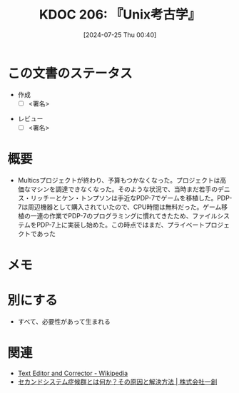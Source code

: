 :properties:
:ID: 20240725T004051
:end:
#+title:      KDOC 206: 『Unix考古学』
#+date:       [2024-07-25 Thu 00:40]
#+filetags:   :draft:book:
#+identifier: 20240725T004051

# (denote-rename-file-using-front-matter (buffer-file-name) 0)
# (save-excursion (while (re-search-backward ":draft" nil t) (replace-match "")))
# (flush-lines "^\\#\s.+?")

# ====ポリシー。
# 1ファイル1アイデア。
# 1ファイルで内容を完結させる。
# 常にほかのエントリとリンクする。
# 自分の言葉を使う。
# 参考文献を残しておく。
# 文献メモの場合は、感想と混ぜないこと。1つのアイデアに反する
# ツェッテルカステンの議論に寄与するか
# 頭のなかやツェッテルカステンにある問いとどのようにかかわっているか
# エントリ間の接続を発見したら、接続エントリを追加する。カード間にあるリンクの関係を説明するカード。
# アイデアがまとまったらアウトラインエントリを作成する。リンクをまとめたエントリ。
# エントリを削除しない。古いカードのどこが悪いかを説明する新しいカードへのリンクを追加する。
# 恐れずにカードを追加する。無意味の可能性があっても追加しておくことが重要。

# ====永久保存メモのルール。
# 自分の言葉で書く。
# 後から読み返して理解できる。
# 他のメモと関連付ける。
# ひとつのメモにひとつのことだけを書く。
# メモの内容は1枚で完結させる。
# 論文の中に組み込み、公表できるレベルである。

# ====価値があるか。
# その情報がどういった文脈で使えるか。
# どの程度重要な情報か。
# そのページのどこが本当に必要な部分なのか。

* この文書のステータス
:LOGBOOK:
CLOCK: [2024-07-28 Sun 13:34]--[2024-07-28 Sun 13:59] =>  0:25
CLOCK: [2024-07-27 Sat 23:19]--[2024-07-27 Sat 23:44] =>  0:25
:END:
- 作成
  - [ ] <署名>
# (progn (kill-line -1) (insert (format "  - [X] %s 貴島" (format-time-string "%Y-%m-%d"))))
- レビュー
  - [ ] <署名>
# (progn (kill-line -1) (insert (format "  - [X] %s 貴島" (format-time-string "%Y-%m-%d"))))

# 関連をつけた。
# タイトルがフォーマット通りにつけられている。
# 内容をブラウザに表示して読んだ(作成とレビューのチェックは同時にしない)。
# 文脈なく読めるのを確認した。
# おばあちゃんに説明できる。
# いらない見出しを削除した。
# タグを適切にした。
# すべてのコメントを削除した。
* 概要
- Multicsプロジェクトが終わり、予算もつかなくなった。プロジェクトは高価なマシンを調達できなくなった。そのような状況で、当時まだ若手のデニス・リッチーとケン・トンプソンは手近なPDP-7でゲームを移植した。PDP-7は周辺機器として購入されていたので、CPU時間は無料だった。ゲーム移植の一連の作業でPDP-7のプログラミングに慣れてきたため、ファイルシステムをPDP-7上に実装し始めた。この時点ではまだ、プライベートプロジェクトであった
# 本文(タイトルをつける)。
* メモ
* 別にする
- すべて、必要性があって生まれる
* 関連
- [[https://ja.wikipedia.org/wiki/Text_Editor_and_Corrector][Text Editor and Corrector - Wikipedia]]
- [[https://www.issoh.co.jp/column/details/2684/#:~:text=%E3%82%BB%E3%82%AB%E3%83%B3%E3%83%89%E3%82%B7%E3%82%B9%E3%83%86%E3%83%A0%E7%97%87%E5%80%99%E7%BE%A4%E3%81%AF%E3%80%81%E3%82%B7%E3%82%B9%E3%83%86%E3%83%A0,%E3%81%93%E3%81%A8%E3%81%8C%E5%A4%9A%E3%81%84%E3%81%AE%E3%81%A7%E3%81%99%E3%80%82][セカンドシステム症候群とは何か？その原因と解決方法 | 株式会社一創]]

# 関連するエントリ。なぜ関連させたか理由を書く。意味のあるつながりを意識的につくる。
# この事実は自分のこのアイデアとどう整合するか。
# この現象はあの理論でどう説明できるか。
# ふたつのアイデアは互いに矛盾するか、互いを補っているか。
# いま聞いた内容は以前に聞いたことがなかったか。
# メモ y についてメモ x はどういう意味か。
